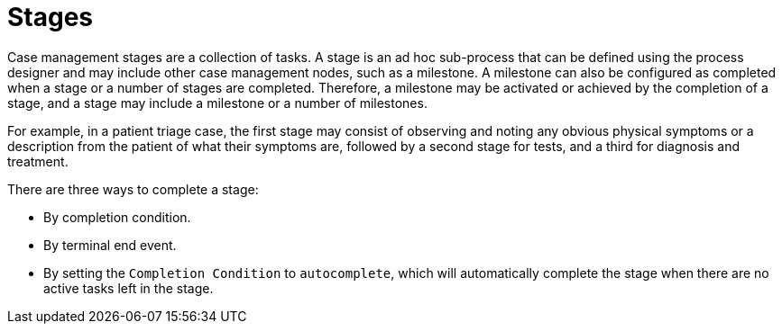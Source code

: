 [id='case-management-stages-con-{context}']
= Stages

Case management stages are a collection of tasks. A stage is an ad hoc sub-process that can be defined using the process designer and may include other case management nodes, such as a milestone. A milestone can also be configured as completed when a stage or a number of stages are completed. Therefore, a milestone may be activated or achieved by the completion of a stage, and a stage may include a milestone or a number of milestones.

For example, in a patient triage case, the first stage may consist of observing and noting any obvious physical symptoms or a description from the patient of what their symptoms are, followed by a second stage for tests, and a third for diagnosis and treatment.

There are three ways to complete a stage:

* By completion condition.
* By terminal end event.
* By setting the `Completion Condition` to `autocomplete`, which will automatically complete the stage when there are no active tasks left in the stage. 
